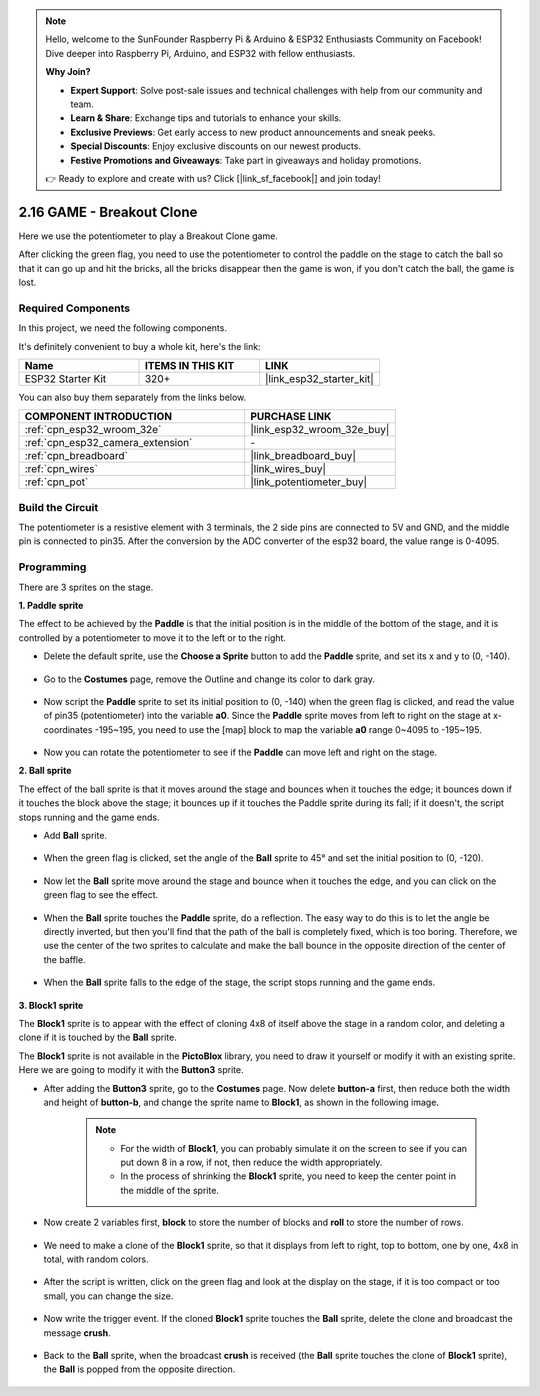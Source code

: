 .. note::

    Hello, welcome to the SunFounder Raspberry Pi & Arduino & ESP32 Enthusiasts Community on Facebook! Dive deeper into Raspberry Pi, Arduino, and ESP32 with fellow enthusiasts.

    **Why Join?**

    - **Expert Support**: Solve post-sale issues and technical challenges with help from our community and team.
    - **Learn & Share**: Exchange tips and tutorials to enhance your skills.
    - **Exclusive Previews**: Get early access to new product announcements and sneak peeks.
    - **Special Discounts**: Enjoy exclusive discounts on our newest products.
    - **Festive Promotions and Giveaways**: Take part in giveaways and holiday promotions.

    👉 Ready to explore and create with us? Click [|link_sf_facebook|] and join today!

.. _sh_breakout_clone:

2.16 GAME - Breakout Clone
============================

Here we use the potentiometer to play a Breakout Clone game.

After clicking the green flag, you need to use the potentiometer to control the paddle on the stage to catch the ball so that it can go up and hit the bricks, all the bricks disappear then the game is won, if you don't catch the ball, the game is lost.

.. image:: img/17_brick.png

Required Components
---------------------

In this project, we need the following components. 

It's definitely convenient to buy a whole kit, here's the link: 

.. list-table::
    :widths: 20 20 20
    :header-rows: 1

    *   - Name	
        - ITEMS IN THIS KIT
        - LINK
    *   - ESP32 Starter Kit
        - 320+
        - |link_esp32_starter_kit|

You can also buy them separately from the links below.

.. list-table::
    :widths: 30 20
    :header-rows: 1

    *   - COMPONENT INTRODUCTION
        - PURCHASE LINK

    *   - :ref:`cpn_esp32_wroom_32e`
        - |link_esp32_wroom_32e_buy|
    *   - :ref:`cpn_esp32_camera_extension`
        - \-
    *   - :ref:`cpn_breadboard`
        - |link_breadboard_buy|
    *   - :ref:`cpn_wires`
        - |link_wires_buy|
    *   - :ref:`cpn_pot`
        - |link_potentiometer_buy|

Build the Circuit
-----------------------

The potentiometer is a resistive element with 3 terminals, the 2 side pins are connected to 5V and GND, and the middle pin is connected to pin35. After the conversion by the ADC converter of the esp32 board, the value range is 0-4095.

.. image:: img/circuit/5_moving_mouse_bb.png

Programming
------------------

There are 3 sprites on the stage.

**1. Paddle sprite**

The effect to be achieved by the **Paddle** is that the initial position is in the middle of the bottom of the stage, and it is controlled by a potentiometer to move it to the left or to the right.

* Delete the default sprite, use the **Choose a Sprite** button to add the **Paddle** sprite, and set its x and y to (0, -140).

    .. image:: img/17_padd1.png

* Go to the **Costumes** page, remove the Outline and change its color to dark gray.

    .. image:: img/17_padd3.png


* Now script the **Paddle** sprite to set its initial position to (0, -140) when the green flag is clicked, and read the value of pin35 (potentiometer) into the variable **a0**. Since the **Paddle** sprite moves from left to right on the stage at x-coordinates -195~195, you need to use the [map] block to map the variable **a0** range 0~4095 to -195~195. 

    .. image:: img/17_padd2.png

* Now you can rotate the potentiometer to see if the **Paddle** can move left and right on the stage.

**2. Ball sprite**

The effect of the ball sprite is that it moves around the stage and bounces when it touches the edge; it bounces down if it touches the block above the stage; it bounces up if it touches the Paddle sprite during its fall; if it doesn't, the script stops running and the game ends.


* Add **Ball** sprite.

    .. image:: img/17_ball1.png

* When the green flag is clicked, set the angle of the **Ball** sprite to 45° and set the initial position to (0, -120).

    .. image:: img/17_ball2.png

* Now let the **Ball** sprite move around the stage and bounce when it touches the edge, and you can click on the green flag to see the effect.

    .. image:: img/17_ball3.png

* When the **Ball** sprite touches the **Paddle** sprite, do a reflection. The easy way to do this is to let the angle be directly inverted, but then you'll find that the path of the ball is completely fixed, which is too boring. Therefore, we use the center of the two sprites to calculate and make the ball bounce in the opposite direction of the center of the baffle.

    .. image:: img/17_ball4.png

    .. image:: img/17_ball6.png

* When the **Ball** sprite falls to the edge of the stage, the script stops running and the game ends.

    .. image:: img/17_ball5.png


**3. Block1 sprite**

The **Block1** sprite is to appear with the effect of cloning 4x8 of itself above the stage in a random color, and deleting a clone if it is touched by the **Ball** sprite.

The **Block1** sprite is not available in the **PictoBlox** library, you need to draw it yourself or modify it with an existing sprite. Here we are going to modify it with the **Button3** sprite.

* After adding the **Button3** sprite, go to the **Costumes** page. Now delete **button-a** first, then reduce both the width and height of **button-b**, and change the sprite name to **Block1**, as shown in the following image.

    .. note::

        * For the width of **Block1**, you can probably simulate it on the screen to see if you can put down 8 in a row, if not, then reduce the width appropriately.
        * In the process of shrinking the **Block1** sprite, you need to keep the center point in the middle of the sprite.

    .. image:: img/17_bri2.png

* Now create 2 variables first, **block** to store the number of blocks and **roll** to store the number of rows.

    .. image:: img/17_bri3.png

* We need to make a clone of the **Block1** sprite, so that it displays from left to right, top to bottom, one by one, 4x8 in total, with random colors.

    .. image:: img/17_bri4.png

* After the script is written, click on the green flag and look at the display on the stage, if it is too compact or too small, you can change the size.

    .. image:: img/17_bri5.png

* Now write the trigger event. If the cloned **Block1** sprite touches the **Ball** sprite, delete the clone and broadcast the message **crush**.

    .. image:: img/17_bri6.png

* Back to the **Ball** sprite, when the broadcast **crush** is received (the **Ball** sprite touches the clone of **Block1** sprite), the **Ball** is popped from the opposite direction.

    .. image:: img/17_ball7.png






